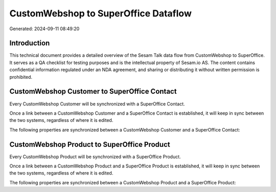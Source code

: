 =====================================
CustomWebshop to SuperOffice Dataflow
=====================================

Generated: 2024-09-11 08:49:20

Introduction
------------

This technical document provides a detailed overview of the Sesam Talk data flow from CustomWebshop to SuperOffice. It serves as a QA checklist for testing purposes and is the intellectual property of Sesam.io AS. The content contains confidential information regulated under an NDA agreement, and sharing or distributing it without written permission is prohibited.

CustomWebshop Customer to SuperOffice Contact
---------------------------------------------
Every CustomWebshop Customer will be synchronized with a SuperOffice Contact.

Once a link between a CustomWebshop Customer and a SuperOffice Contact is established, it will keep in sync between the two systems, regardless of where it is edited.

The following properties are synchronized between a CustomWebshop Customer and a SuperOffice Contact:

.. list-table::
   :header-rows: 1

   * - CustomWebshop Customer Property
     - SuperOffice Contact Property
     - SuperOffice Data Type


CustomWebshop Product to SuperOffice Product
--------------------------------------------
Every CustomWebshop Product will be synchronized with a SuperOffice Product.

Once a link between a CustomWebshop Product and a SuperOffice Product is established, it will keep in sync between the two systems, regardless of where it is edited.

The following properties are synchronized between a CustomWebshop Product and a SuperOffice Product:

.. list-table::
   :header-rows: 1

   * - CustomWebshop Product Property
     - SuperOffice Product Property
     - SuperOffice Data Type

